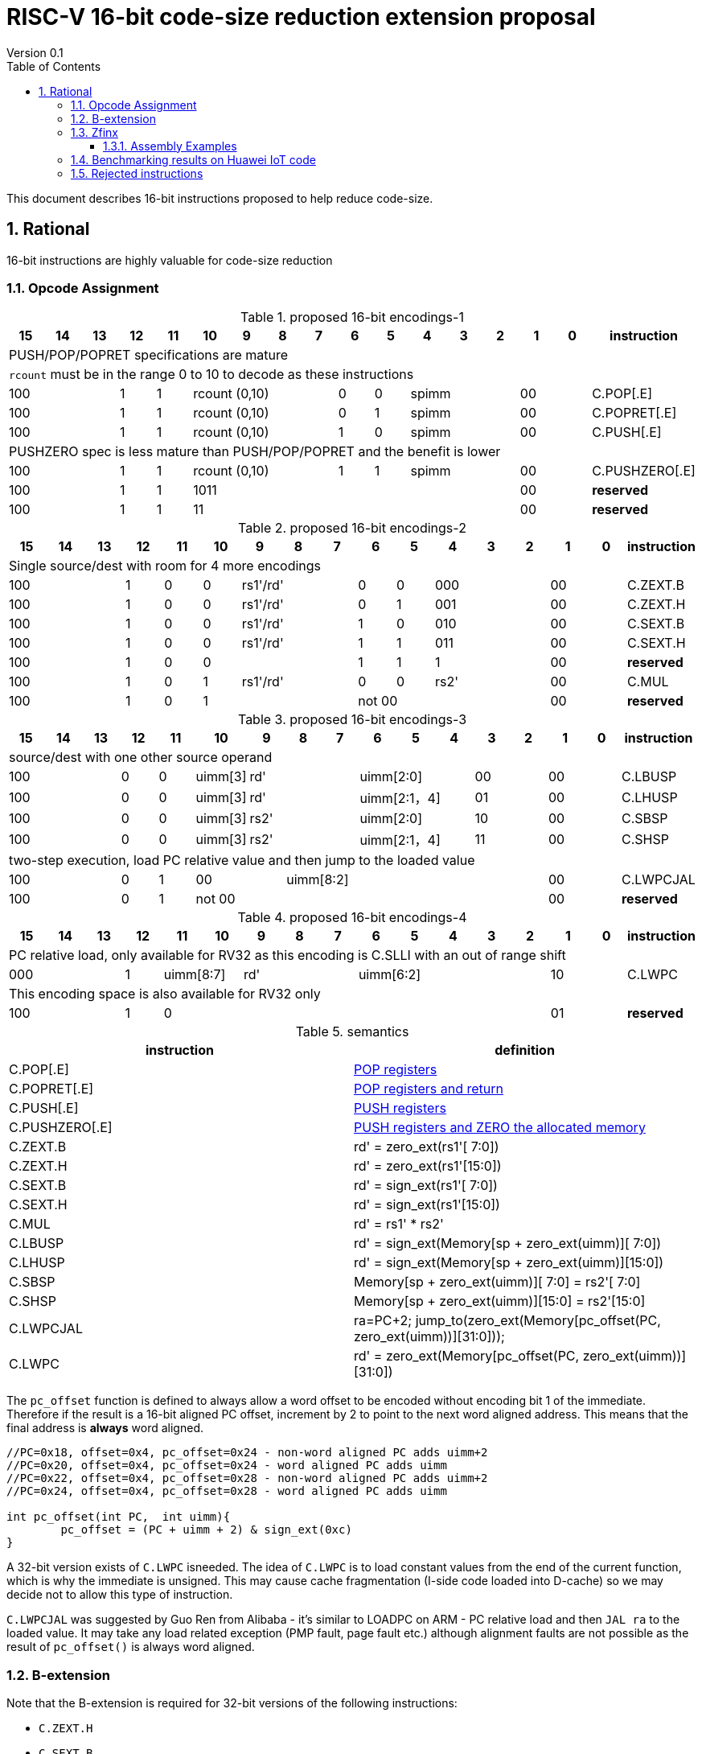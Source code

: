 = RISC-V 16-bit code-size reduction extension proposal
Version 0.1
:doctype: book
:encoding: utf-8
:lang: en
:toc: left
:toclevels: 4
:numbered:
:xrefstyle: short
:le: &#8804;
:rarr: &#8658;

This document describes 16-bit instructions proposed to help reduce code-size.

== Rational

16-bit instructions are highly valuable for code-size reduction

=== Opcode Assignment

[#proposed-16bit-encodings-1]
.proposed 16-bit encodings-1 
[width="100%",options=header]
|=============================================================================================
| 15 | 14 | 13 | 12 | 11 | 10 | 9 | 8 | 7 | 6  | 5  | 4 | 3 | 2 | 1 | 0 |instruction         
17+|PUSH/POP/POPRET specifications are mature
17+|`rcount` must be in the range 0 to 10 to decode as these instructions
3+|  100       | 1  | 1  4+|rcount (0,10) | 0  | 0  3+| spimm   2+| 00  | C.POP[.E]
3+|  100       | 1  | 1  4+|rcount (0,10) | 0  | 1  3+| spimm   2+| 00  | C.POPRET[.E]
3+|  100       | 1  | 1  4+|rcount (0,10) | 1  | 0  3+| spimm   2+| 00  | C.PUSH[.E]
17+|PUSHZERO spec is less mature than PUSH/POP/POPRET and the benefit is lower
3+|  100       | 1  | 1  4+|rcount (0,10) | 1  | 1  3+| spimm   2+| 00  | C.PUSHZERO[.E]             
3+|  100       | 1  | 1  4+| 1011       5+|                     2+| 00  | *reserved*
3+|  100       | 1  | 1  2+| 11 7+|                             2+| 00  | *reserved*
|=============================================================================================

[#proposed-16bit-encodings-2]
.proposed 16-bit encodings-2 
[width="100%",options=header]
|=============================================================================================
| 15 | 14 | 13 | 12 | 11 | 10 | 9 | 8 | 7 | 6  | 5  | 4 | 3 | 2 | 1 | 0 |instruction         
17+|Single source/dest with room for 4 more encodings
3+|  100       | 1  | 0  | 0 3+| rs1'/rd' | 0  | 0  3+| 000     2+| 00  | C.ZEXT.B
3+|  100       | 1  | 0  | 0 3+| rs1'/rd' | 0  | 1  3+| 001     2+| 00  | C.ZEXT.H
3+|  100       | 1  | 0  | 0 3+| rs1'/rd' | 1  | 0  3+| 010     2+| 00  | C.SEXT.B
3+|  100       | 1  | 0  | 0 3+| rs1'/rd' | 1  | 1  3+| 011     2+| 00  | C.SEXT.H
3+|  100       | 1  | 0  | 0 3+|          | 1  | 1    | 1 2+|   2+| 00  | *reserved*
3+|  100       | 1  | 0  | 1 3+| rs1'/rd' | 0  | 0  3+| rs2'    2+| 00  | C.MUL
3+|  100       | 1  | 0  | 1 3+|        2+| not 00  3+|         2+| 00  | *reserved*
|=============================================================================================

[#proposed-16bit-encodings-3]
.proposed 16-bit encodings-3 
[width="100%",options=header]
|=============================================================================================
| 15 | 14 | 13 | 12 | 11 | 10 | 9 | 8 | 7 | 6  | 5  | 4 | 3 | 2 | 1 | 0 |instruction         
17+|source/dest with one other source operand
3+|  100       | 0  | 0  |uimm[3] 3+|     rd' 3+|uimm[2:0]    2+|00 2+|00 | C.LBUSP
3+|  100       | 0  | 0  |uimm[3] 3+|     rd' 3+|uimm[2:1，4] 2+|01 2+|00 | C.LHUSP
3+|  100       | 0  | 0  |uimm[3] 3+|    rs2' 3+|uimm[2:0]    2+|10 2+|00 | C.SBSP
3+|  100       | 0  | 0  |uimm[3] 3+|    rs2' 3+|uimm[2:1，4] 2+|11 2+|00 | C.SHSP
17+|two-step execution, load PC relative value and then jump to the loaded value
3+|  100       | 0  | 1 2+| 00     7+| uimm[8:2]                    2+|00 | C.LWPCJAL
3+|  100       | 0  | 1 2+| not 00 7+|                              2+|00 | *reserved*
|=============================================================================================

[#proposed-16bit-encodings-4]
.proposed 16-bit encodings-4 
[width="100%",options=header]
|=============================================================================================
| 15 | 14 | 13 | 12 | 11 | 10 | 9 | 8 | 7 | 6  | 5  | 4 | 3 | 2 | 1 | 0 |instruction         
17+|PC relative load, only available for RV32 as this encoding is C.SLLI with an out of range shift
3+|  000       | 1  2+| uimm[8:7] 3+| rd' 5+| uimm[6:2]         2+| 10  | C.LWPC
17+|This encoding space is also available for RV32 only
3+|  100       | 1  | 0  9+|                                    2+| 01  | *reserved*
|=============================================================================================

[#semantics]
.semantics
[width="100%",options=header]
|=======================================================================
|instruction    | definition
| C.POP[.E]     | https://github.com/riscv/riscv-code-size-reduction/blob/master/ISA%20proposals/Huawei/riscv_push_pop_extension_RV32_RV64.adoc[POP registers]
| C.POPRET[.E]  | https://github.com/riscv/riscv-code-size-reduction/blob/master/ISA%20proposals/Huawei/riscv_push_pop_extension_RV32_RV64.adoc[POP registers and return]
| C.PUSH[.E]    | https://github.com/riscv/riscv-code-size-reduction/blob/master/ISA%20proposals/Huawei/riscv_push_pop_extension_RV32_RV64.adoc[PUSH registers]
| C.PUSHZERO[.E]    | https://github.com/riscv/riscv-code-size-reduction/blob/master/ISA%20proposals/Huawei/riscv_push_pop_extension_RV32_RV64.adoc[PUSH registers and ZERO the allocated memory]
| C.ZEXT.B      | rd' = zero_ext(rs1'[ 7:0])
| C.ZEXT.H      | rd' = zero_ext(rs1'[15:0])
| C.SEXT.B      | rd' = sign_ext(rs1'[ 7:0])
| C.SEXT.H      | rd' = sign_ext(rs1'[15:0])
| C.MUL         | rd' = rs1' * rs2'
| C.LBUSP       | rd' = sign_ext(Memory[sp + zero_ext(uimm)][ 7:0])
| C.LHUSP       | rd' = sign_ext(Memory[sp + zero_ext(uimm)][15:0])
| C.SBSP        | Memory[sp + zero_ext(uimm)][ 7:0] = rs2'[ 7:0]
| C.SHSP        | Memory[sp + zero_ext(uimm)][15:0] = rs2'[15:0]
| C.LWPCJAL     | ra=PC+2; jump_to(zero_ext(Memory[pc_offset(PC, zero_ext(uimm))][31:0]));
| C.LWPC        | rd' = zero_ext(Memory[pc_offset(PC, zero_ext(uimm))][31:0])
|=======================================================================

The `pc_offset` function is defined to always allow a word offset to be encoded without encoding bit 1
of the immediate. Therefore if the result is a 16-bit aligned PC offset, increment by 2 to point to the next
word aligned address. This means that the final address is *always* word aligned.
[source,sourceCode,text]
----

//PC=0x18, offset=0x4, pc_offset=0x24 - non-word aligned PC adds uimm+2
//PC=0x20, offset=0x4, pc_offset=0x24 - word aligned PC adds uimm
//PC=0x22, offset=0x4, pc_offset=0x28 - non-word aligned PC adds uimm+2
//PC=0x24, offset=0x4, pc_offset=0x28 - word aligned PC adds uimm

int pc_offset(int PC,  int uimm){
        pc_offset = (PC + uimm + 2) & sign_ext(0xc)
}

----


A 32-bit version exists of `C.LWPC` isneeded. The idea of `C.LWPC` is to load constant values from the end of the current function, which is why the immediate is unsigned. This may cause cache fragmentation (I-side code loaded into D-cache) so we may decide not to allow this type of instruction.

`C.LWPCJAL` was suggested by Guo Ren from Alibaba - it's similar to LOADPC on ARM - PC relative load and then `JAL ra` to the loaded value. It may take any load related exception (PMP fault, page fault etc.) although
alignment faults are not possible as the result of `pc_offset()` is always word aligned.

=== B-extension

Note that the B-extension is required for 32-bit versions of the following instructions:

* `C.ZEXT.H`
* `C.SEXT.B`
* `C.SEXT.H`

For reference the B-extension is proposing the following 16-bit encodings.
Personally I wouldn't allocate 16-bit encodings specifically to RV64, and even less so to RV128.
`C.NOT` and `C.NEG` seem useful, and will be analysed. Currently there is no plan to benchmark RV128 code.

[#b-extension 16-bit encodings]
.b-extension proposed 16-bit encodings
[width="100%",options=header]
|=============================================================================================
| 15 | 14 | 13 | 12 | 11 | 10 | 9 | 8 | 7 | 6  | 5  | 4 | 3 | 2 | 1 | 0 |instruction         
17+|These are taken fromthe B-extension draft specification and are subject to change
3+|  011       |0 2+|00     3+| rs1'/rd'  5+| 00000             2+| 00  | C.NOT
3+|  011       |0 2+|01     3+| rs1'/rd'  5+| 00000             2+| 00  | C.NEG
3+|  011       |0 2+|10     3+| rs1'/rd'  5+| 00000             2+| 00  | C.ZEXT.W (RV64+)
3+|  011       |0 2+|11     3+| rs1'/rd'  5+| 00000             2+| 00  | C.ZEXT.D (RV128)
|=============================================================================================

[width="100%",options=header]
|=======================================================================
|instruction    | definition
| C.NOT         | rd' = ~rs1'
| C.NEG         | rd' = -rs1'
|=======================================================================

=== Zfinx

If Zfinx allows floating point encodings to be reused then we can add these instructions

[#Zfinx-extension 16-bit encodings]
.Zfinx-extension proposed 16-bit encodings
[width="100%",options=header]
|=============================================================================================
| 15 | 14 | 13 | 12 | 11 | 10 | 9 | 8 | 7 | 6  | 5  | 4 | 3 | 2 | 1 | 0 |instruction         
17+|D-extension load/stores
3+|  101     3+|uimm[0,4:3] 3+| rs1'      2+| uimm[2:1] 3+|rs2' 2+| 00  | C.SB  (behind C.FSD)
3+|  101     3+|uimm[0,4:3] 3+| rs1'      2+| uimm[2:1] 3+|rs2' 2+| 00  | C.LBU (behind C.FLD)
3+|  101     3+|uimm[0,4:3] 3+| rs1'      2+| uimm[2:1] 3+|rs2' 2+| 00  | C.SH  (behind C.FSDSP)
3+|  101     3+|uimm[0,4:3] 3+| rs1'      2+| uimm[2:1] 3+|rs2' 2+| 00  | C.LHU (behind C.FLDSP)
17+|F-extension load/stores, not yet allocated
3+|  111    11+|                                                2+| 00  | *reserved* (behind C.FSW)
3+|  011    11+|                                                2+| 00  | *reserved* (behind C.FLW)
3+|  111    11+|                                                2+| 10  | *reserved* (behind C.FSWSP)
3+|  011    11+|                                                2+| 10  | *reserved* (behind C.FLWSP)
|=============================================================================================

[width="100%",options=header]
|=======================================================================
|instruction    | definition
| C.SB          | rd' = Memory[rs1'+zero_ext(uimm)][ 7:0] = rs2'[ 7:0]
| C.SH          | rd' = Memory[rs1'+zero_ext(uimm)][15:0] = rs2'[15:0]
| C.LBU         | rd' = zero_ext(Memory[rs1'+zero_ext(uimm)][ 7:0])
| C.LHU         | rd' = zero_ext(Memory[rs1'+zero_ext(uimm)][15:0])
|=======================================================================


==== Assembly Examples

[source,sourceCode,text]
----
zext.b a5;              # a5 = zero_ext(a5[7:0])
zext.h a5;              # a5 = zero_ext(a5[15:0])
sext.b a5;              # a5 = sign_ext(a5[7:0])
sext.h a5;              # a5 = sign_ext(a5[15:0])

lbu a5,20(sp)           # a5 = zero_ext(Memory(sp+20)[ 7:0]), for 16-bit encoding immediate must be in range, the registers must be x8-x15
lhu a5,20(sp)           # a5 = zero_ext(Memory(sp+20)[15:0]), for 16-bit encoding immediate must be in range, the registers must be x8-x15
sb  a5,20(sp)           # Memory(sp+20)[ 7:0] = a5[ 7:0],     for 16-bit encoding immediate must be in range, the registers must be x8-x15
sh  a5,20(sp)           # Memory(sp+20)[15:0] = a5[15:0],     for 16-bit encoding immediate must be in range, the registers must be x8-x15

mul a5, a5, a6;         # a5 = a5 * a6, for 16-bit encoding rd==rs1 and all registers are x8-x15      

lw  a5, 16(pc);         # a5 = zero_extend(Memory[PC + 16<<2)[31:0]), for 16-bit encoding offset must be in range and rd=x8-x15
jal ra, 16(pc);         # jump to Memory(pc_16), ra=PC+2, for 16-bit encoding offset must be in range, the link register must be ra

not a5                  # a5 = ~a5 bitwise inversion
neg a5                  # a5 = -a5 two's complement inversion

lbu a5,20(a4)           # a5 = zero_ext(Memory(a4+20)[ 7:0]), for 16-bit encoding immediate must be in range, the registers must be x8-x15
lhu a5,20(a4)           # a5 = zero_ext(Memory(a4+20)[15:0]), for 16-bit encoding immediate must be in range, the registers must be x8-x15
sb  a5,20(a4)           # Memory(a4+20)[ 7:0] = a5[ 7:0],     for 16-bit encoding immediate must be in range, the registers must be x8-x15
sh  a5,20(a4)           # Memory(a4+20)[15:0] = a5[15:0],     for 16-bit encoding immediate must be in range, the registers must be x8-x15

----

=== Benchmarking results on Huawei IoT code

[width="100%",options=header]
|=======================================================================================================
| Instruction             | saving | status 
| C.SB, C.LBU, C.SH, C.LHU| 3.68%  | implemented in HCC and measured
| C.PUSH, C.POP, C.POPRET | 3.46%  | implemented in HCC and measured
| C.ZEXT.B, C.ZEXT.H      | 0.34%  | implemented in HCC and measured
| C.PUSHZERO              | 0.2%   | estimated - see email dated 2020/10/12 PUSHZERO
| C.LBUSP, C.SBSP         | 0.25%  | estimated
| C.LHUSP, C.SHSP         | 0.23%  | estimated
| C.MUL                   | 0.03%  | estimated - could be useful for other workloads?
| C.NOT                   | 0.02%  | estimated by finding "XORI -1" intheout- could be useful for other workloads?
| C.SEXT.B, C.SEXT.H      | -      | no estimate
| C.LWPC                  | -      | no estimate
| C.LWPCJAL               | -      | no estimate
| C.NEG                   | -      | no estimate
| C.ZEXT.W, C.ZEXT.D      | -      | no estimate
|=======================================================================================================


=== Rejected instructions

Jim Wilson pointed at that we should fix `-mno-strict-align` and mandate that cores which need `C.ORSLL[8|16|24]` support unaligned load/store, so that we don't need to assemble bytes into words

`C.RORI` is only useful under limited circumstances

